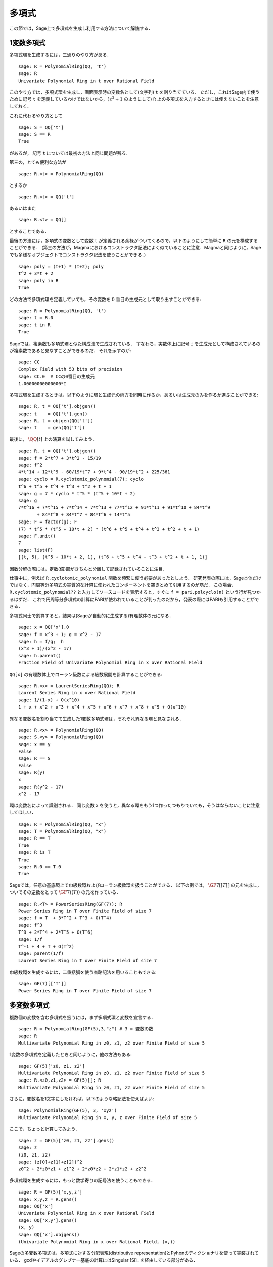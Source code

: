 .. _section-poly:

多項式
===========

この節では，Sage上で多項式を生成し利用する方法について解説する．


.. _section-univariate:


1変数多項式
----------------------

多項式環を生成するには，三通りのやり方がある．

::

    sage: R = PolynomialRing(QQ, 't')
    sage: R
    Univariate Polynomial Ring in t over Rational Field

このやり方では，多項式環を生成し，画面表示時の変数名として(文字列) ``t`` を割り当てている．
ただし，これはSage内で使うために記号 ``t`` を定義しているわけではないから，( :math:`t^2+1` のようにして)  ``R`` 上の多項式を入力するときには使えないことを注意しておく．

これに代わるやり方として

.. link

::

    sage: S = QQ['t']
    sage: S == R
    True

があるが， 記号 ``t`` については最初の方法と同じ問題が残る．

第三の，とても便利な方法が

::

    sage: R.<t> = PolynomialRing(QQ)

とするか
::

    sage: R.<t> = QQ['t']

あるいはまた

::

    sage: R.<t> = QQ[]

とすることである．

最後の方法には，多項式の変数として変数 ``t`` が定義される余禄がついてくるので，以下のようにして簡単に ``R`` の元を構成することができる．
(第三の方法が，Magmaにおけるコンストラクタ記法によく似ていることに注意．Magmaと同じように，Sageでも多様なオブジェクトでコンストラクタ記法を使うことができる．)

.. link

::

    sage: poly = (t+1) * (t+2); poly
    t^2 + 3*t + 2
    sage: poly in R
    True

どの方法で多項式環を定義していても，その変数を :math:`0` 番目の生成元として取り出すことができる:

::

    sage: R = PolynomialRing(QQ, 't')
    sage: t = R.0
    sage: t in R
    True


Sageでは，複素数も多項式環と似た構成法で生成されている．
すなわち，実数体上に記号 ``i`` を生成元として構成されているのが複素数であると見なすことができるのだ．
それを示すのが:

::

    sage: CC
    Complex Field with 53 bits of precision
    sage: CC.0  # CCの0番目の生成元
    1.00000000000000*I


多項式環を生成するときは，以下のように環と生成元の両方を同時に作るか，あるいは生成元のみを作るか選ぶことができる:

::

    sage: R, t = QQ['t'].objgen()
    sage: t    = QQ['t'].gen()
    sage: R, t = objgen(QQ['t'])
    sage: t    = gen(QQ['t'])

最後に， :math:`\QQ[t]` 上の演算を試してみよう．

::

    sage: R, t = QQ['t'].objgen()
    sage: f = 2*t^7 + 3*t^2 - 15/19
    sage: f^2
    4*t^14 + 12*t^9 - 60/19*t^7 + 9*t^4 - 90/19*t^2 + 225/361
    sage: cyclo = R.cyclotomic_polynomial(7); cyclo
    t^6 + t^5 + t^4 + t^3 + t^2 + t + 1
    sage: g = 7 * cyclo * t^5 * (t^5 + 10*t + 2)
    sage: g
    7*t^16 + 7*t^15 + 7*t^14 + 7*t^13 + 77*t^12 + 91*t^11 + 91*t^10 + 84*t^9
           + 84*t^8 + 84*t^7 + 84*t^6 + 14*t^5
    sage: F = factor(g); F
    (7) * t^5 * (t^5 + 10*t + 2) * (t^6 + t^5 + t^4 + t^3 + t^2 + t + 1)
    sage: F.unit()
    7
    sage: list(F)
    [(t, 5), (t^5 + 10*t + 2, 1), (t^6 + t^5 + t^4 + t^3 + t^2 + t + 1, 1)]


因数分解の際には，定数(倍)部がきちんと分離して記録されていることに注目．


仕事中に，例えば ``R.cyclotomic_polynomial`` 関数を頻繁に使う必要があったとしよう．
研究発表の際には，Sage本体だけではなく，円周等分多項式の実質的な計算に使われたコンポーネントを突きとめて引用するのが筋だ．
この場合、 ``R.cyclotomic_polynomial??`` と入力してソースコードを表示すると，すぐに ``f = pari.polcyclo(n)`` という行が見つかるはずだ．
これで円周等分多項式の計算にPARIが使われていることが判ったのだから，発表の際にはPARIも引用することができる．

多項式同士で割算すると，結果は(Sageが自動的に生成する)有理数体の元になる．


::

    sage: x = QQ['x'].0
    sage: f = x^3 + 1; g = x^2 - 17
    sage: h = f/g;  h
    (x^3 + 1)/(x^2 - 17)
    sage: h.parent()
    Fraction Field of Univariate Polynomial Ring in x over Rational Field

``QQ[x]`` の有理数体上でローラン級数による級数展開を計算することができる:

::

    sage: R.<x> = LaurentSeriesRing(QQ); R
    Laurent Series Ring in x over Rational Field
    sage: 1/(1-x) + O(x^10)
    1 + x + x^2 + x^3 + x^4 + x^5 + x^6 + x^7 + x^8 + x^9 + O(x^10)


異なる変数名を割り当てて生成した1変数多項式環は，ぞれぞれ異なる環と見なされる．


::

    sage: R.<x> = PolynomialRing(QQ)
    sage: S.<y> = PolynomialRing(QQ)
    sage: x == y
    False
    sage: R == S
    False
    sage: R(y)
    x
    sage: R(y^2 - 17)
    x^2 - 17


環は変数名によって識別される．
同じ変数 ``x``  を使うと，異なる環をもう1つ作ったつもりでいても，そうはならないことに注意してほしい．


::

    sage: R = PolynomialRing(QQ, "x")
    sage: T = PolynomialRing(QQ, "x")
    sage: R == T
    True
    sage: R is T
    True
    sage: R.0 == T.0
    True

Sageでは，任意の基底環上で巾級数環およびローラン級数環を扱うことができる．
以下の例では， :math:`\GF{7}[[T]]` の元を生成し，ついでその逆数をとって :math:`\GF{7}((T))` の元を作っている．

::

    sage: R.<T> = PowerSeriesRing(GF(7)); R
    Power Series Ring in T over Finite Field of size 7
    sage: f = T  + 3*T^2 + T^3 + O(T^4)
    sage: f^3
    T^3 + 2*T^4 + 2*T^5 + O(T^6)
    sage: 1/f
    T^-1 + 4 + T + O(T^2)
    sage: parent(1/f)
    Laurent Series Ring in T over Finite Field of size 7

巾級数環を生成するには，二重括弧を使う省略記法を用いることもできる:


::

    sage: GF(7)[['T']]
    Power Series Ring in T over Finite Field of size 7



多変数多項式
------------------------

複数個の変数を含む多項式を扱うには，まず多項式環と変数を宣言する．
::

    sage: R = PolynomialRing(GF(5),3,"z") # 3 = 変数の数
    sage: R
    Multivariate Polynomial Ring in z0, z1, z2 over Finite Field of size 5


1変数の多項式を定義したときと同じように，他の方法もある:

::

    sage: GF(5)['z0, z1, z2']
    Multivariate Polynomial Ring in z0, z1, z2 over Finite Field of size 5
    sage: R.<z0,z1,z2> = GF(5)[]; R
    Multivariate Polynomial Ring in z0, z1, z2 over Finite Field of size 5


さらに，変数名を1文字にしたければ，以下のような略記法を使えばよい:

::

    sage: PolynomialRing(GF(5), 3, 'xyz')
    Multivariate Polynomial Ring in x, y, z over Finite Field of size 5


ここで，ちょっと計算してみよう．

::

    sage: z = GF(5)['z0, z1, z2'].gens()
    sage: z
    (z0, z1, z2)
    sage: (z[0]+z[1]+z[2])^2
    z0^2 + 2*z0*z1 + z1^2 + 2*z0*z2 + 2*z1*z2 + z2^2


多項式環を生成するには，もっと数学寄りの記号法を使うこともできる．


::

    sage: R = GF(5)['x,y,z']
    sage: x,y,z = R.gens()
    sage: QQ['x']
    Univariate Polynomial Ring in x over Rational Field
    sage: QQ['x,y'].gens()
    (x, y)
    sage: QQ['x'].objgens()
    (Univariate Polynomial Ring in x over Rational Field, (x,))


Sageの多変数多項式は，多項式に対する分配表現(distributive representation)とPyhonのディクショナリを使って実装されている．
gcdやイデアルのグレブナー基底の計算にはSingular [Si]_ を経由している部分がある．

::

    sage: R, (x, y) = PolynomialRing(RationalField(), 2, 'xy').objgens()
    sage: f = (x^3 + 2*y^2*x)^2
    sage: g = x^2*y^2
    sage: f.gcd(g)
    x^2


次に， :math:`f` と :math:`g` から生成されるイデアル :math:`(f,g)` を求めてみる．
これには ``(f,g)`` に ``R`` を掛けてやるだけでよい(``ideal([f,g])`` あるいは ``ideal(f,g)`` としても同じだ)．

.. link


::

    sage: I = (f, g)*R; I
    Ideal (x^6 + 4*x^4*y^2 + 4*x^2*y^4, x^2*y^2) of Multivariate Polynomial
    Ring in x, y over Rational Field
    sage: B = I.groebner_basis(); B
    [x^6, x^2*y^2]
    sage: x^2 in I
    False


ちなみに，上のグレブナー基底はリストではなく不変性シーケンスとして与えられている．
これは，基底がユニバースまたは親クラスとなっているため変更できないことを意味している(グレブナー基底が変えられてしまうとその基底系に依存するルーチン群も働かなくなるから当然のことだ)．

.. link


::

    sage: B.parent()
    <class 'sage.rings.polynomial.multi_polynomial_sequence.PolynomialSequence_generic'>
    sage: B.universe()
    Multivariate Polynomial Ring in x, y over Rational Field
    sage: B[1] = x
    Traceback (most recent call last):
    ...
    ValueError: object is immutable; please change a copy instead.

(種類はまだ十分ではないものの)可換代数の中にはSigular経由でSage上に実装されているものがある．
例えば， :math:`I`: の準素分解および随伴素イデアルを求めることができる:


.. link

::

    sage: I.primary_decomposition()
    [Ideal (x^2) of Multivariate Polynomial Ring in x, y over Rational Field,
     Ideal (y^2, x^6) of Multivariate Polynomial Ring in x, y over Rational Field]
    sage: I.associated_primes()
    [Ideal (x) of Multivariate Polynomial Ring in x, y over Rational Field,
     Ideal (y, x) of Multivariate Polynomial Ring in x, y over Rational Field]
